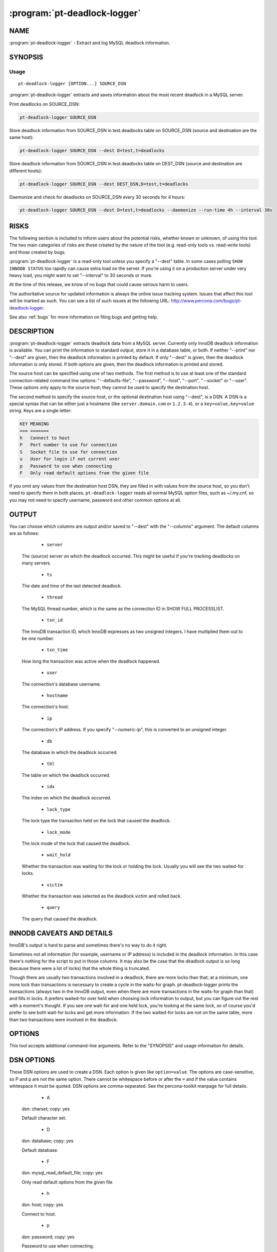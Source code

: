 .. program:: pt-deadlock-logger

===============================
 :program:`pt-deadlock-logger`
===============================

.. highlight:: perl

NAME
====


:program:`pt-deadlock-logger` - Extract and log MySQL deadlock information.


SYNOPSIS
========

Usage
-----

::

  pt-deadlock-logger [OPTION...] SOURCE_DSN

:program:`pt-deadlock-logger` extracts and saves information about the most recent deadlock
in a MySQL server.

Print deadlocks on SOURCE_DSN:


.. code-block:: perl

    pt-deadlock-logger SOURCE_DSN


Store deadlock information from SOURCE_DSN in test.deadlocks table on SOURCE_DSN
(source and destination are the same host):


.. code-block:: perl

    pt-deadlock-logger SOURCE_DSN --dest D=test,t=deadlocks


Store deadlock information from SOURCE_DSN in test.deadlocks table on DEST_DSN
(source and destination are different hosts):


.. code-block:: perl

    pt-deadlock-logger SOURCE_DSN --dest DEST_DSN,D=test,t=deadlocks


Daemonize and check for deadlocks on SOURCE_DSN every 30 seconds for 4 hours:


.. code-block:: perl

    pt-deadlock-logger SOURCE_DSN --dest D=test,t=deadlocks --daemonize --run-time 4h --interval 30s

RISKS
=====

The following section is included to inform users about the potential risks,
whether known or unknown, of using this tool.  The two main categories of risks
are those created by the nature of the tool (e.g. read-only tools vs. read-write
tools) and those created by bugs.

:program:`pt-deadlock-logger` is a read-only tool unless you specify a "--dest" table. In some cases polling ``SHOW INNODB STATUS`` too rapidly can cause extra load on the server.  If you're using it on a production server under very heavy load, you might want to set "--interval" to 30 seconds or more.

At the time of this release, we know of no bugs that could cause serious harm to
users.

The authoritative source for updated information is always the online issue
tracking system.  Issues that affect this tool will be marked as such.  You can
see a list of such issues at the following URL:
`http://www.percona.com/bugs/pt-deadlock-logger <http://www.percona.com/bugs/pt-deadlock-logger>`_.

See also :ref:`bugs` for more information on filing bugs and getting help.

DESCRIPTION
===========

:program:`pt-deadlock-logger` extracts deadlock data from a MySQL server.  Currently only InnoDB deadlock information is available.  You can print the information to standard output, store it in a database table, or both.  If neither "--print" nor "--dest" are given, then the deadlock information is
printed by default.  If only "--dest" is given, then the deadlock
information is only stored.  If both options are given, then the deadlock
information is printed and stored.

The source host can be specified using one of two methods.  The first method is
to use at least one of the standard connection-related command line options:
"--defaults-file", "--password", "--host", "--port", "--socket"
or "--user".  These options only apply to the source host; they cannot be
used to specify the destination host.

The second method to specify the source host, or the optional destination host
using "--dest", is a DSN.  A DSN is a special syntax that can be either just
a hostname (like \ ``server.domain.com``\  or \ ``1.2.3.4``\ ), or a
\ ``key=value,key=value``\  string. Keys are a single letter:


.. code-block:: perl

   KEY MEANING
   === =======
   h   Connect to host
   P   Port number to use for connection
   S   Socket file to use for connection
   u   User for login if not current user
   p   Password to use when connecting
   F   Only read default options from the given file


If you omit any values from the destination host DSN, they are filled in with
values from the source host, so you don't need to specify them in both places.
\ ``pt-deadlock-logger``\  reads all normal MySQL option files, such as ~/.my.cnf, so
you may not need to specify username, password and other common options at all.

OUTPUT
======

You can choose which columns are output and/or saved to "--dest" with the
"--columns" argument.  The default columns are as follows:

  * ``server``
 
 The (source) server on which the deadlock occurred.  This might be useful if
 you're tracking deadlocks on many servers.
 
  * ``ts``
 
 The date and time of the last detected deadlock.
 
  * ``thread``
 
 The MySQL thread number, which is the same as the connection ID in SHOW FULL
 PROCESSLIST.
 
  * ``txn_id``
 
 The InnoDB transaction ID, which InnoDB expresses as two unsigned integers.  I
 have multiplied them out to be one number.
 
  * ``txn_time``
 
 How long the transaction was active when the deadlock happened.
 
  * ``user``
 
 The connection's database username.
 
  * ``hostname``
 
 The connection's host.
 
  * ``ip``
 
 The connection's IP address.  If you specify "--numeric-ip", this is
 converted to an unsigned integer.
 
  * ``db``
 
 The database in which the deadlock occurred.
 
  * ``tbl``
 
 The table on which the deadlock occurred.
 
  * ``idx``
 
 The index on which the deadlock occurred.
 
  * ``lock_type``
 
 The lock type the transaction held on the lock that caused the deadlock.
 
  * ``lock_mode``
 
 The lock mode of the lock that caused the deadlock.
 
  * ``wait_hold``
 
 Whether the transaction was waiting for the lock or holding the lock.  Usually
 you will see the two waited-for locks.
 
  * ``victim``
 
 Whether the transaction was selected as the deadlock victim and rolled back.
 
  * ``query``
 
 The query that caused the deadlock.
 
INNODB CAVEATS AND DETAILS
==========================

InnoDB's output is hard to parse and sometimes there's no way to do it right.

Sometimes not all information (for example, username or IP address) is included
in the deadlock information.  In this case there's nothing for the script to put
in those columns.  It may also be the case that the deadlock output is so long
(because there were a lot of locks) that the whole thing is truncated.

Though there are usually two transactions involved in a deadlock, there are more
locks than that; at a minimum, one more lock than transactions is necessary to
create a cycle in the waits-for graph.  pt-deadlock-logger prints the
transactions (always two in the InnoDB output, even when there are more
transactions in the waits-for graph than that) and fills in locks.  It prefers
waited-for over held when choosing lock information to output, but you can
figure out the rest with a moment's thought.  If you see one wait-for and one
held lock, you're looking at the same lock, so of course you'd prefer to see
both wait-for locks and get more information.  If the two waited-for locks are
not on the same table, more than two transactions were involved in the deadlock.

OPTIONS
=======

This tool accepts additional command-line arguments.  Refer to the
"SYNOPSIS" and usage information for details.

.. option:: --ask-pass
 
 Prompt for a password when connecting to MySQL.
 
.. option:: --charset
 
 short form: -A; type: string
 
 Default character set.  If the value is utf8, sets Perl's binmode on
 STDOUT to utf8, passes the mysql_enable_utf8 option to DBD::mysql, and runs SET
 NAMES UTF8 after connecting to MySQL.  Any other value sets binmode on STDOUT
 without the utf8 layer, and runs SET NAMES after connecting to MySQL.
 
.. option:: --clear-deadlocks
 
 type: string
 
 Use this table to create a small deadlock.  This usually has the effect of
 clearing out a huge deadlock, which otherwise consumes the entire output of
 \ ``SHOW INNODB STATUS``\ .  The table must not exist.  pt-deadlock-logger will
 create it with the following MAGIC_clear_deadlocks structure:
 
 
 .. code-block:: perl
 
    CREATE TABLE test.deadlock_maker(a INT PRIMARY KEY) ENGINE=InnoDB;
 
 
 After creating the table and causing a small deadlock, the tool will drop the
 table again.
 
.. option:: --[no]collapse
 
 Collapse whitespace in queries to a single space.  This might make it easier to
 inspect on the command line or in a query.  By default, whitespace is collapsed
 when printing with "--print", but not modified when storing to "--dest".
 (That is, the default is different for each action).
 
.. option:: --columns
 
 type: hash
 
 Output only this comma-separated list of columns.  See "OUTPUT" for more
 details on columns.
 
.. option:: --config
 
 type: Array
 
 Read this comma-separated list of config files; if specified, this must be the
 first option on the command line.
 
.. option:: --create-dest-table
 
 Create the table specified by "--dest".
 
 Normally the "--dest" table is expected to exist already.  This option
 causes pt-deadlock-logger to create the table automatically using the suggested
 table structure.
 
.. option:: --daemonize
 
 Fork to the background and detach from the shell.  POSIX operating systems only.
 
.. option:: --defaults-file
 
 short form: -F; type: string
 
 Only read mysql options from the given file.  You must give an absolute
 pathname.
 
.. option:: --dest
 
 type: DSN
 
 DSN for where to store deadlocks; specify at least a database (D) and table (t).
 
 Missing values are filled in with the same values from the source host, so you
 can usually omit most parts of this argument if you're storing deadlocks on the
 same server on which they happen.
 
 By default, whitespace in the query column is left intact;
 use "--[no]collapse" if you want whitespace collapsed.
 
 The following MAGIC_dest_table is suggested if you want to store all the
 information pt-deadlock-logger can extract about deadlocks:
 
 .. code-block:: perl
 
   CREATE TABLE deadlocks (
     server char(20) NOT NULL,
     ts datetime NOT NULL,
     thread int unsigned NOT NULL,
     txn_id bigint unsigned NOT NULL,
     txn_time smallint unsigned NOT NULL,
     user char(16) NOT NULL,
     hostname char(20) NOT NULL,
     ip char(15) NOT NULL, -- alternatively, ip int unsigned NOT NULL
     db char(64) NOT NULL,
     tbl char(64) NOT NULL,
     idx char(64) NOT NULL,
     lock_type char(16) NOT NULL,
     lock_mode char(1) NOT NULL,
     wait_hold char(1) NOT NULL,
     victim tinyint unsigned NOT NULL,
     query text NOT NULL,
     PRIMARY KEY  (server,ts,thread)
   ) ENGINE=InnoDB
 
 
 If you use "--columns", you can omit whichever columns you don't want to
 store.
 
.. option:: --help
 
 Show help and exit.
 
.. option:: --host
 
 short form: -h; type: string
 
 Connect to host.
 
.. option:: --interval
 
 type: time
 
 How often to check for deadlocks.  If no "--run-time" is specified,
 pt-deadlock-logger runs forever, checking for deadlocks at every interval.
 See also "--run-time".
 
.. option:: --log
 
 type: string
 
 Print all output to this file when daemonized.
 
.. option:: --numeric-ip
 
 Express IP addresses as integers.
 
.. option:: --password
 
 short form: -p; type: string
 
 Password to use when connecting.
 
.. option:: --pid
 
 type: string
 
 Create the given PID file when daemonized.  The file contains the process ID of
 the daemonized instance.  The PID file is removed when the daemonized instance
 exits.  The program checks for the existence of the PID file when starting; if
 it exists and the process with the matching PID exists, the program exits.
 
.. option:: --port
 
 short form: -P; type: int
 
 Port number to use for connection.
 
.. option:: --print
 
 Print results on standard output.  See "OUTPUT" for more.  By default,
 enables "--[no]collapse" unless you explicitly disable it.
 
 If "--interval" or "--run-time" is specified, only new deadlocks are
 printed at each interval.  A fingerprint for each deadlock is created using
 "--columns" server, ts and thread (even if those columns were not specified
 by "--columns") and if the current deadlock's fingerprint is different from
 the last deadlock's fingerprint, then it is printed.
 
.. option:: --run-time
 
 type: time
 
 How long to run before exiting.  By default pt-deadlock-logger runs once,
 checks for deadlocks, and exits.  If "--run-time" is specified but
 no "--interval" is specified, a default 1 second interval will be used.
 
.. option:: --set-vars
 
 type: string; default: wait_timeout=10000
 
 Set these MySQL variables.  Immediately after connecting to MySQL, this string
 will be appended to SET and executed.
 
.. option:: --socket
 
 short form: -S; type: string
 
 Socket file to use for connection.
 
.. option:: --tab
 
 Print tab-separated columns, instead of aligned.
 
.. option:: .. option:: --user
 
 short form: -u; type: string
 
 User for login if not current user.
 
.. option:: .. option:: --version
 
 Show version and exit.
 

DSN OPTIONS
===========

These DSN options are used to create a DSN.  Each option is given like
\ ``option=value``\ .  The options are case-sensitive, so P and p are not the
same option.  There cannot be whitespace before or after the \ ``=``\  and
if the value contains whitespace it must be quoted.  DSN options are
comma-separated.  See the percona-toolkit manpage for full details.

  * A
 
 dsn: charset; copy: yes
 
 Default character set.
 
  * D
 
 dsn: database; copy: yes
 
 Default database.
 
  * F
 
 dsn: mysql_read_default_file; copy: yes
 
 Only read default options from the given file
 
  * h
 
 dsn: host; copy: yes
 
 Connect to host.
 
  * p
 
 dsn: password; copy: yes
 
 Password to use when connecting.
 
  * P
 
 dsn: port; copy: yes
 
 Port number to use for connection.
 
  * S
 
 dsn: mysql_socket; copy: yes
 
 Socket file to use for connection.
 
  * t
 
 Table in which to store deadlock information.
 
  * u
 
 dsn: user; copy: yes
 
 User for login if not current user.
 
ENVIRONMENT
===========


The environment variable \ ``PTDEBUG``\  enables verbose debugging output to STDERR.
To enable debugging and capture all output to a file, run the tool like:


.. code-block:: perl

    PTDEBUG=1 pt-deadlock-logger ... > FILE 2>&1


Be careful: debugging output is voluminous and can generate several megabytes
of output.


SYSTEM REQUIREMENTS
===================

You need Perl, DBI, DBD::mysql, and some core packages that ought to be
installed in any reasonably new version of Perl.

BUGS
====

For a list of known bugs, see `http://www.percona.com/bugs/pt-deadlock-logger <http://www.percona.com/bugs/pt-deadlock-logger>`_.

Please report bugs at `https://bugs.launchpad.net/percona-toolkit <https://bugs.launchpad.net/percona-toolkit>`_.

AUTHORS
=======
Baron Schwartz

COPYRIGHT, LICENSE, AND WARRANTY
================================

This program is copyright 2007-2011 Baron Schwartz, 2011 Percona Inc.
Feedback and improvements are welcome.

VERSION
=======

pt-deadlock-logger 1.0.1

